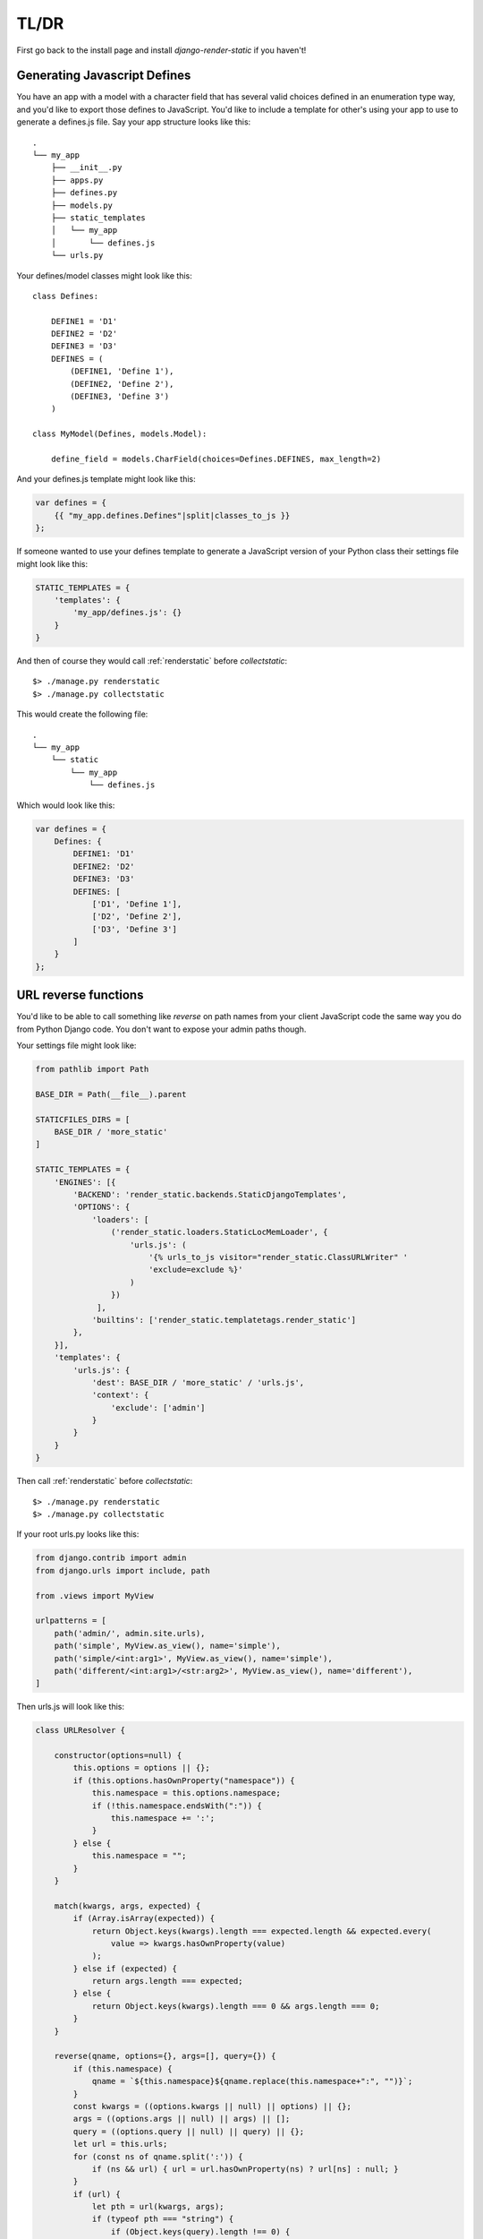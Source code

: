 .. _ref-usage:

=====
TL/DR
=====

First go back to the install page and install `django-render-static` if you haven't!

Generating Javascript Defines
-----------------------------

You have an app with a model with a character field that has several valid choices defined in an
enumeration type way, and you'd like to export those defines to JavaScript. You'd like to include
a template for other's using your app to use to generate a defines.js file. Say your app structure
looks like this::

    .
    └── my_app
        ├── __init__.py
        ├── apps.py
        ├── defines.py
        ├── models.py
        ├── static_templates
        │   └── my_app
        │       └── defines.js
        └── urls.py


Your defines/model classes might look like this::

    class Defines:

        DEFINE1 = 'D1'
        DEFINE2 = 'D2'
        DEFINE3 = 'D3'
        DEFINES = (
            (DEFINE1, 'Define 1'),
            (DEFINE2, 'Define 2'),
            (DEFINE3, 'Define 3')
        )

    class MyModel(Defines, models.Model):

        define_field = models.CharField(choices=Defines.DEFINES, max_length=2)

And your defines.js template might look like this:

.. code-block:: js+django

    var defines = {
        {{ "my_app.defines.Defines"|split|classes_to_js }}
    };


If someone wanted to use your defines template to generate a JavaScript version of your Python
class their settings file might look like this:

.. code-block:: python

    STATIC_TEMPLATES = {
        'templates': {
            'my_app/defines.js': {}
        }
    }

And then of course they would call :ref:`renderstatic` before `collectstatic`::

    $> ./manage.py renderstatic
    $> ./manage.py collectstatic

This would create the following file::

    .
    └── my_app
        └── static
            └── my_app
                └── defines.js

Which would look like this:

.. code-block:: javascript

    var defines = {
        Defines: {
            DEFINE1: 'D1'
            DEFINE2: 'D2'
            DEFINE3: 'D3'
            DEFINES: [
                ['D1', 'Define 1'],
                ['D2', 'Define 2'],
                ['D3', 'Define 3']
            ]
        }
    };

URL reverse functions
---------------------

You'd like to be able to call something like `reverse` on path names from your client JavaScript
code the same way you do from Python Django code. You don't want to expose your admin paths though.

Your settings file might look like:

.. code-block:: python

    from pathlib import Path

    BASE_DIR = Path(__file__).parent

    STATICFILES_DIRS = [
        BASE_DIR / 'more_static'
    ]

    STATIC_TEMPLATES = {
        'ENGINES': [{
            'BACKEND': 'render_static.backends.StaticDjangoTemplates',
            'OPTIONS': {
                'loaders': [
                    ('render_static.loaders.StaticLocMemLoader', {
                        'urls.js': (
                            '{% urls_to_js visitor="render_static.ClassURLWriter" '
                            'exclude=exclude %}'
                        )
                    })
                 ],
                'builtins': ['render_static.templatetags.render_static']
            },
        }],
        'templates': {
            'urls.js': {
                'dest': BASE_DIR / 'more_static' / 'urls.js',
                'context': {
                    'exclude': ['admin']
                }
            }
        }
    }


Then call :ref:`renderstatic` before `collectstatic`::

    $> ./manage.py renderstatic
    $> ./manage.py collectstatic

If your root urls.py looks like this:

.. code-block:: python

    from django.contrib import admin
    from django.urls import include, path

    from .views import MyView

    urlpatterns = [
        path('admin/', admin.site.urls),
        path('simple', MyView.as_view(), name='simple'),
        path('simple/<int:arg1>', MyView.as_view(), name='simple'),
        path('different/<int:arg1>/<str:arg2>', MyView.as_view(), name='different'),
    ]

Then urls.js will look like this:

.. code-block:: javascript

    class URLResolver {

        constructor(options=null) {
            this.options = options || {};
            if (this.options.hasOwnProperty("namespace")) {
                this.namespace = this.options.namespace;
                if (!this.namespace.endsWith(":")) {
                    this.namespace += ':';
                }
            } else {
                this.namespace = "";
            }
        }

        match(kwargs, args, expected) {
            if (Array.isArray(expected)) {
                return Object.keys(kwargs).length === expected.length && expected.every(
                    value => kwargs.hasOwnProperty(value)
                );
            } else if (expected) {
                return args.length === expected;
            } else {
                return Object.keys(kwargs).length === 0 && args.length === 0;
            }
        }

        reverse(qname, options={}, args=[], query={}) {
            if (this.namespace) {
                qname = `${this.namespace}${qname.replace(this.namespace+":", "")}`;
            }
            const kwargs = ((options.kwargs || null) || options) || {};
            args = ((options.args || null) || args) || [];
            query = ((options.query || null) || query) || {};
            let url = this.urls;
            for (const ns of qname.split(':')) {
                if (ns && url) { url = url.hasOwnProperty(ns) ? url[ns] : null; }
            }
            if (url) {
                let pth = url(kwargs, args);
                if (typeof pth === "string") {
                    if (Object.keys(query).length !== 0) {
                        const params = new URLSearchParams();
                        for (const [key, value] of Object.entries(query)) {
                            if (value === null || value === '')
                                continue;
                            if (Array.isArray(value))
                                value.forEach(element => params.append(key, element));
                            else
                                params.append(key, value);
                        }
                        const qryStr = params.toString();
                        if (qryStr) return `${pth.replace(/\/+$/, '')}?${qryStr}`;
                    }
                    return pth;
                }
            }
            throw new TypeError(`No reversal available for parameters at path: ${qname}`);
        }

        urls = {
            "simple": (kwargs={}, args=[]) => {
                if (this.match(kwargs, args)) { return "/simple/"; }
                if (this.match(kwargs, args, ['arg1'])) { return `/simple/${kwargs["arg1"]}`; }
            },
            "different": (kwargs={}, args=[]) => {
                if (this.match(kwargs, args, ['arg1','arg2'])) {
                    return `/different/${kwargs["arg1"]}/${kwargs["arg2"]}`;
                }
            },
        }
    };

So you can now fetch paths like this:

.. code-block:: javascript

    // /different/143/emma
    const urls = new URLResolver();
    urls.reverse('different', {'arg1': 143, 'arg2': 'emma'});

    // reverse also supports query parameters
    // /different/143/emma?intarg=0&listarg=A&listarg=B&listarg=C
    url.reverse(
        'different',
        {
            kwargs: {arg1: 143, arg2: 'emma'},
            query: {
                intarg: 0,
                listarg: ['A', 'B', 'C']
            }
        }
    );

.. warning::

    If you get an exception when you run :ref:`renderstatic` that originated from a
    :py:class:`render_static.exceptions.URLGenerationFailed` exception, you mostly likely need to
    register some :ref:`placeholders` before calling :ref:`urls_to_js`.

.. note::
    The JavaScript URL resolution is guaranteed to produce the same paths as Django's reversal
    mechanism. If it does not, this is a bug and we kindly ask
    `you to report it <https://github.com/bckohan/django-render-static/issues>`_.
